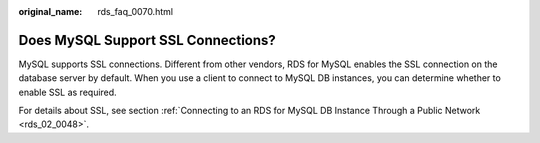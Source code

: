 :original_name: rds_faq_0070.html

.. _rds_faq_0070:

Does MySQL Support SSL Connections?
===================================

MySQL supports SSL connections. Different from other vendors, RDS for MySQL enables the SSL connection on the database server by default. When you use a client to connect to MySQL DB instances, you can determine whether to enable SSL as required.

For details about SSL, see section :ref:`Connecting to an RDS for MySQL DB Instance Through a Public Network <rds_02_0048>`.
